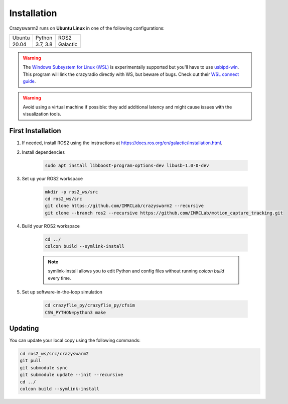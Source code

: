 .. _installation:

Installation
============

Crazyswarm2 runs on **Ubuntu Linux** in one of the following configurations:

====== ======== ========
Ubuntu Python   ROS2
------ -------- --------
20.04  3.7, 3.8 Galactic
====== ======== ========

.. warning::
   The `Windows Subsystem for Linux (WSL) <https://docs.microsoft.com/en-us/windows/wsl/about>`_ is experimentally supported but you'll have to use `usbipd-win <https://github.com/dorssel/usbipd-win/>`_.
   This program will link the crazyradio directly with WS, but beware of bugs. Check out their `WSL connect guide <https://github.com/dorssel/usbipd-win/wiki/WSL-support/>`_.

.. warning::
   Avoid using a virtual machine if possible: they add additional latency and might cause issues with the visualization tools.

First Installation
------------------

1. If needed, install ROS2 using the instructions at https://docs.ros.org/en/galactic/Installation.html.

2. Install dependencies

    .. code-block:: bash

        sudo apt install libboost-program-options-dev libusb-1.0-0-dev

3. Set up your ROS2 workspace

    .. code-block:: bash

        mkdir -p ros2_ws/src
        cd ros2_ws/src
        git clone https://github.com/IMRCLab/crazyswarm2 --recursive
        git clone --branch ros2 --recursive https://github.com/IMRCLab/motion_capture_tracking.git

4. Build your ROS2 workspace

    .. code-block:: bash

        cd ../
        colcon build --symlink-install

    .. note::
       symlink-install allows you to edit Python and config files without running `colcon build` every time.

5. Set up software-in-the-loop simulation

    .. code-block:: bash

        cd crazyflie_py/crazyflie_py/cfsim
        CSW_PYTHON=python3 make


Updating
--------

You can update your local copy using the following commands:

.. code-block:: bash

    cd ros2_ws/src/crazyswarm2
    git pull
    git submodule sync
    git submodule update --init --recursive
    cd ../
    colcon build --symlink-install


.. Once you have completed installation,
.. move on to the :ref:`configuration` section and configure Crazyswarm for your hardware.
